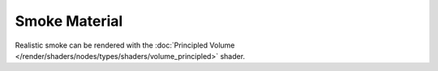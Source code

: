 
**************
Smoke Material
**************

Realistic smoke can be rendered with the
:doc:`Principled Volume </render/shaders/nodes/types/shaders/volume_principled>` shader.


